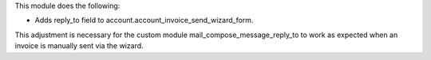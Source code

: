This module does the following:

- Adds reply_to field to account.account_invoice_send_wizard_form.

This adjustment is necessary for the custom module mail_compose_message_reply_to to work as expected
when an invoice is manually sent via the wizard.
